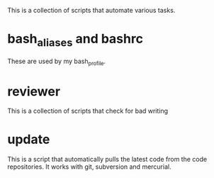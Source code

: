 This is a collection of scripts that automate various tasks.

* bash_aliases and bashrc 

These are used by my bash_profile.

* reviewer 

This is a collection of scripts that check for bad writing

* update 

This is a script that automatically pulls the latest code from the code repositories.
It works with git, subversion and mercurial.

